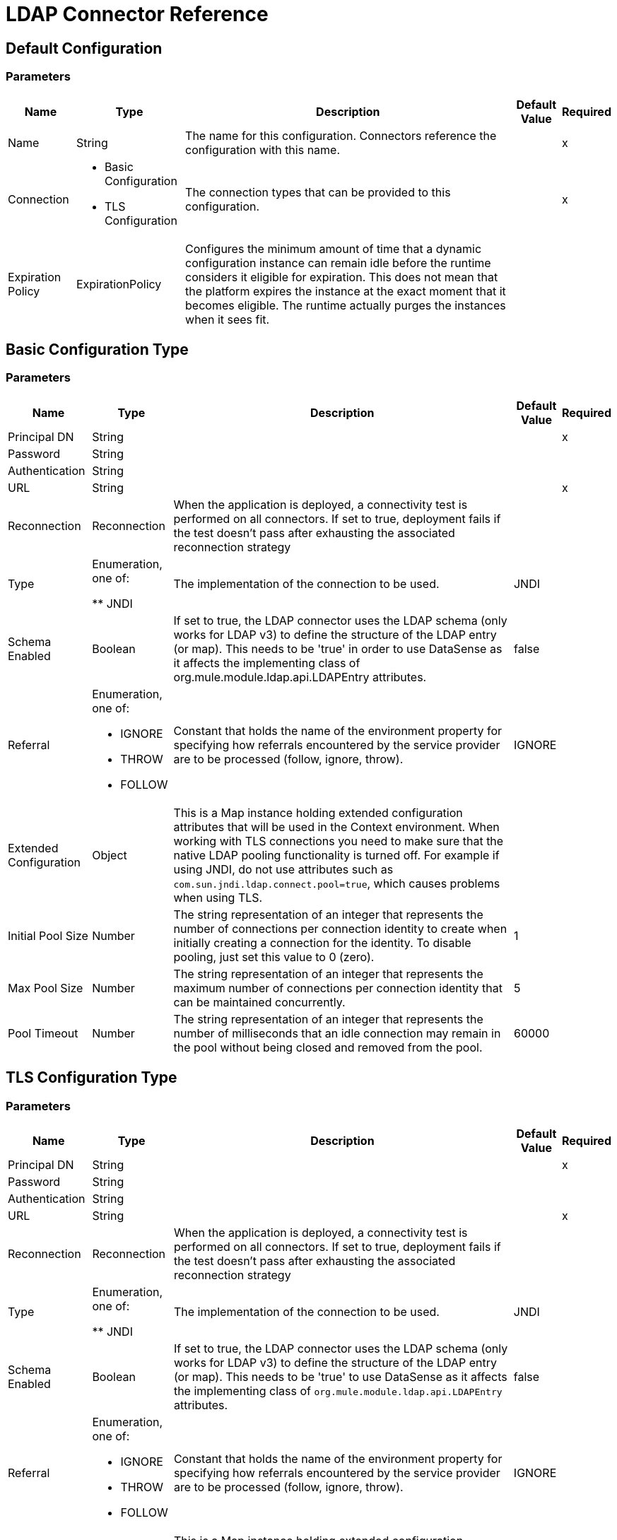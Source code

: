 = LDAP Connector Reference

== Default Configuration

=== Parameters

[%header%autowidth.spread]
|===
| Name | Type | Description | Default Value | Required
|Name | String | The name for this configuration. Connectors reference the configuration with this name. | | x
| Connection a| * Basic Configuration
* TLS Configuration
 | The connection types that can be provided to this configuration. | | x
| Expiration Policy a| ExpirationPolicy |  Configures the minimum amount of time that a dynamic configuration instance can remain idle before the runtime considers it eligible for expiration. This does not mean that the platform expires the instance at the exact moment that it becomes eligible. The runtime actually purges the instances when it sees fit. |  |
|===

== Basic Configuration Type

=== Parameters

[%header%autowidth.spread]
|===
| Name | Type | Description | Default Value | Required
| Principal DN a| String |  |  | x
| Password a| String |  |  |
| Authentication a| String |  |  |
| URL a| String |  |  | x
| Reconnection a| Reconnection |  When the application is deployed, a connectivity test is performed on all connectors. If set to true, deployment fails if the test doesn't pass after exhausting the associated reconnection strategy |  |
| Type | Enumeration, one of:

** JNDI |  The implementation of the connection to be used. |  JNDI |
| Schema Enabled a| Boolean |  If set to true, the LDAP connector uses the LDAP schema (only works for LDAP v3) to define the structure of the LDAP entry (or map). This needs to be 'true' in order to use DataSense as it affects the implementing class of org.mule.module.ldap.api.LDAPEntry attributes. |  false |
| Referral a| Enumeration, one of:

** IGNORE
** THROW
** FOLLOW |  Constant that holds the name of the environment property for specifying how referrals encountered by the service provider are to be processed (follow, ignore, throw). |  IGNORE |
| Extended Configuration a| Object |  This is a Map instance holding extended configuration attributes that will be used in the Context environment. When working with TLS connections you need to make sure that the native LDAP pooling functionality is turned off. For example if using JNDI, do not use attributes such as `com.sun.jndi.ldap.connect.pool=true`, which causes problems when using TLS. |  |
| Initial Pool Size a| Number |  The string representation of an integer that represents the number of connections per connection identity to create when initially creating a connection for the identity. To disable pooling, just set this value to 0 (zero). |  1 |
| Max Pool Size a| Number |  The string representation of an integer that represents the maximum number of connections per connection identity that can be maintained concurrently. |  5 |
| Pool Timeout a| Number |  The string representation of an integer that represents the number of milliseconds that an idle connection may remain in the pool without being closed and removed from the pool. |  60000 |
|===


== TLS Configuration Type


=== Parameters

[%header%autowidth.spread]
|===
| Name | Type | Description | Default Value | Required
| Principal DN a| String |  |  | x
| Password a| String |  |  |
| Authentication a| String |  |  |
| URL a| String |  |  | x
| Reconnection a| Reconnection |  When the application is deployed, a connectivity test is performed on all connectors. If set to true, deployment fails if the test doesn't pass after exhausting the associated reconnection strategy |  |
| Type | Enumeration, one of:

** JNDI |  The implementation of the connection to be used. |  JNDI |
| Schema Enabled a| Boolean |  If set to true, the LDAP connector uses the LDAP schema (only works for LDAP v3) to define the structure of the LDAP entry (or map). This needs to be 'true' to use DataSense as it affects the implementing class of `org.mule.module.ldap.api.LDAPEntry` attributes. |  false |
| Referral a| Enumeration, one of:

** IGNORE
** THROW
** FOLLOW |  Constant that holds the name of the environment property for specifying how referrals encountered by the service provider are to be processed (follow, ignore, throw). |  IGNORE |
| Extended Configuration a| Object |  This is a Map instance holding extended configuration attributes to use in the Context environment. When working with TLS connections, you need to ensure that the native LDAP pooling functionality is turned off. For example if using JNDI, do not use attributes such as `com.sun.jndi.ldap.connect.pool=true`, which causes problems when using TLS. |  |
|===

== Supported Operations

* Add Entry
* Add Multi Value Attribute
* Add Single Value Attribute
* Bind
* Delete
* Delete Multi Value Attribute
* Delete Single Value Attribute
* Exists
* LDAPEntry To LDIF
* Lookup 
* Modify
* Modify Multi Value Attribute
* Modify Single Value Attribute
* Paged Result Search
* Rename
* Search
* Search One
* Unbind

== Operations

[[add]]
== Add Entry

`<ldap:add>`

Creates a new LDAPEntry in the LDAP server. The entry should contain the distinguished name (DN), 
the objectClass attributes that define its structure and at least a value for all the 
required attributes. Required attributes depend on the object classes assigned to the entry. Refer to RFC 4519 for standard object classes and attributes.


=== Parameters

[%header%autowidth.spread]
|===
| Name | Type | Description | Default Value | Required
| Configuration | String | The name of the configuration to use. | | x
| Entry a| Object |  The LDAPEntry that should be added. |  `#[payload]` |
| Structural Object Class a| String |  The type of entry to add. If the entry doesn't have the objectClass attribute set, then this one is used to retrieve the whole objectClass hierarchy. If performance is a requirement, don't rely on this functionality, as several calls to the LDAP server are done to traverse the object class hierarchy. |  |
| Reconnection Strategy a| * reconnect
* reconnect-forever |  A retry strategy in case of connectivity errors. |  |
|===


=== For Configurations

* config

=== Throws

* LDAP:COMMUNICATION
* LDAP:CONNECTIVITY
* LDAP:CONTEXT_NOT_EMPTY
* LDAP:INVALID_ATTRIBUTE
* LDAP:INVALID_ENTRY
* LDAP:NAME_ALREADY_BOUND
* LDAP:NAME_NOT_FOUND
* LDAP:OPERATION_NOT_SUPPORTED
* LDAP:PERMISSION
* LDAP:RETRY_EXHAUSTED
* LDAP:UNKNOWN


[[addMultiValueAttribute]]
== Add Multi Value Attribute

`<ldap:add-multi-value-attribute>`

Adds all the values for an attribute in an existing LDAP entry. If the entry already 
contains a value (or values) for an attributeName, then these values are added. The 
attribute should allow multiple values, or an exception is raised.


=== Parameters

[%header%autowidth.spread]
|===
| Name | Type | Description | Default Value | Required
| Configuration | String | The name of the configuration to use. | | x
| DN a| String |  The DN of the LDAP entry to modify. |  | x
| Attribute Name a| String |  The name of the attribute to add values to. |  | x
| Attribute Values a| Array of Any |  The values for the attribute. |  `#[payload]` |
| Ignore Invalid Attribute a| Boolean |  If the attribute value to add is already present, then don't throw INVALID_ATTRIBUTE error. |  false |
| Reconnection Strategy a| * reconnect
* reconnect-forever |  A retry strategy in case of connectivity errors. |  |
|===

=== For Configurations

* config

=== Throws

* LDAP:COMMUNICATION
* LDAP:CONNECTIVITY
* LDAP:CONTEXT_NOT_EMPTY
* LDAP:INVALID_ATTRIBUTE
* LDAP:INVALID_ENTRY
* LDAP:NAME_ALREADY_BOUND
* LDAP:NAME_NOT_FOUND
* LDAP:OPERATION_NOT_SUPPORTED
* LDAP:PERMISSION
* LDAP:RETRY_EXHAUSTED
* LDAP:UNKNOWN


[[addSingleValueAttribute]]
== Add Single Value Attribute

`<ldap:add-single-value-attribute>`

Adds a value for an attribute in an existing LDAP entry. If the entry already 
contains a value for the given attributeName, then this value is added (only if 
the attribute is multi value and the entry didn't have the value already). If 
you want to add a value with a type different than String, then you can use the 
add-multi-value-attribute operation and define a single element list with the value.


=== Parameters

[%header%autowidth.spread]
|===
| Name | Type | Description | Default Value | Required
| Configuration | String | The name of the configuration to use. | | x
| DN a| String |  The DN of the LDAP entry to modify. |  | x
| Attribute Name a| String |  The name of the attribute to add a value to. |  | x
| Attribute Value a| String |  The value for the attribute. |  | x
| Ignore Invalid Attribute a| Boolean |  If the attribute value to add is already present, then don't throw InvalidAttributeException. |  false |
| Reconnection Strategy a| * reconnect
* reconnect-forever |  A retry strategy in case of connectivity errors. |  |
|===


=== For Configurations

* config

=== Throws

* LDAP:COMMUNICATION
* LDAP:CONNECTIVITY
* LDAP:CONTEXT_NOT_EMPTY
* LDAP:INVALID_ATTRIBUTE
* LDAP:INVALID_ENTRY
* LDAP:NAME_ALREADY_BOUND
* LDAP:NAME_NOT_FOUND
* LDAP:OPERATION_NOT_SUPPORTED
* LDAP:PERMISSION
* LDAP:RETRY_EXHAUSTED
* LDAP:UNKNOWN


[[bind]]
== Bind

`<ldap:bind>`

Performs an LDAP bind (login) operation. After login there will be a LDAP connection pool ready to use for other operations using the authenticated user. If no values are provided to override authDn and authPassword then using this operation will just re-bind (re-authenticate) the user/password defined in the config element. If new values are provided for authDn and authPassword, then authentication will be performed. <h4>Re-authenticating and returning the LDAP entry using config level credentials (authDn & authPassword)</h4>


=== Parameters

[%header%autowidth.spread]
|===
| Name | Type | Description | Default Value | Required
| Configuration | String | The name of the configuration to use. | | x
| Principal DN a| String |  The Principal DN of the user. |  |
| Password a| String |  The Password for Principal DN. |  |
| Authentication a| String |  The type of authentication. |  |
| Target Variable a| String |  The name of a variable in which the operation's output is placed |  |
| Target Value a| String |  An expression to evaluate against the operation's output and the outcome of that expression stored in the target variable. |  `#[payload]` |
| Reconnection Strategy a| * reconnect
* reconnect-forever |  A retry strategy in case of connectivity errors. |  |
|===

=== Output

[cols="30a,70a"]
|===
| Type | Object
|===

=== For Configurations

* config

=== Throws

* LDAP:COMMUNICATION
* LDAP:CONNECTIVITY
* LDAP:CONTEXT_NOT_EMPTY
* LDAP:INVALID_ATTRIBUTE
* LDAP:INVALID_ENTRY
* LDAP:NAME_ALREADY_BOUND
* LDAP:NAME_NOT_FOUND
* LDAP:OPERATION_NOT_SUPPORTED
* LDAP:PERMISSION
* LDAP:RETRY_EXHAUSTED
* LDAP:UNKNOWN


[[delete]]
== Delete Entry

`<ldap:delete>`

Deletes the LDAP entry represented by the provided distinguished name (DN). The entry 
should not have child entries, in which case a CONTEXT_NOT_EMPTY error is 
thrown. This operation is idempotent. The operations succeeds even if the terminal atomic name 
is not bound in the target context, but throws NAME_NOT_FOUND error if any of 
the intermediate contexts do not exist.

=== Parameters

[%header%autowidth.spread]
|===
| Name | Type | Description | Default Value | Required
| Configuration | String | The name of the configuration to use. | | x
| DN a| String |  The DN of the LDAP entry to delete. |  | x
| Reconnection Strategy a| * reconnect
* reconnect-forever |  A retry strategy in case of connectivity errors. |  |
|===


=== For Configurations

* config

=== Throws

* LDAP:COMMUNICATION
* LDAP:CONNECTIVITY
* LDAP:CONTEXT_NOT_EMPTY
* LDAP:INVALID_ATTRIBUTE
* LDAP:INVALID_ENTRY
* LDAP:NAME_ALREADY_BOUND
* LDAP:NAME_NOT_FOUND
* LDAP:OPERATION_NOT_SUPPORTED
* LDAP:PERMISSION
* LDAP:RETRY_EXHAUSTED
* LDAP:UNKNOWN


[[deleteMultiValueAttribute]]
== Delete Multi Value Attribute

`<ldap:delete-multi-value-attribute>`

Deletes all the values matching attributeValues of the attribute defined by 
attributeName. Values that are not present in the entry are ignored. If no 
values are specified, then the whole attribute is deleted from the entry.


=== Parameters

[%header%autowidth.spread]
|===
| Name | Type | Description | Default Value | Required
| Configuration | String | The name of the configuration to use. | | x
| DN a| String |  The DN of the LDAP entry to modify. |  | x
| Attribute Name a| String |  The name of the attribute to delete its values. |  | x
| Attribute Values a| Array of Any |  The values that should be deleted. |  `#[payload]` |
| Ignore Invalid Attribute a| Boolean |  If the attribute or value to delete is not present, then don't throw INVALID_ATTRIBUTE error |  false |
| Reconnection Strategy a| * reconnect
* reconnect-forever |  A retry strategy in case of connectivity errors. |  |
|===


=== For Configurations

* config

=== Throws

* LDAP:COMMUNICATION
* LDAP:CONNECTIVITY
* LDAP:CONTEXT_NOT_EMPTY
* LDAP:INVALID_ATTRIBUTE
* LDAP:INVALID_ENTRY
* LDAP:NAME_ALREADY_BOUND
* LDAP:NAME_NOT_FOUND
* LDAP:OPERATION_NOT_SUPPORTED
* LDAP:PERMISSION
* LDAP:RETRY_EXHAUSTED
* LDAP:UNKNOWN


[[deleteSingleValueAttribute]]
== Delete Single Value Attribute

`<ldap:delete-single-value-attribute>`

Deletes the value matching attributeValue of the attribute defined by 
attributeName. If the entry didn't have the value, then the entry stays 
the same. If no value is specified, then the whole attribute is deleted 
from the entry. If you want to delete a value with a type different than 
String, then you can use the delete-multi-value-attribute operation and 
define a single element list with the value.

=== Parameters

[%header%autowidth.spread]
|===
| Name | Type | Description | Default Value | Required
| Configuration | String | The name of the configuration to use. | | x
| DN a| String |  The DN of the LDAP entry to modify. |  | x
| Attribute Name a| String |  The name of the attribute to delete its value. |  | x
| Attribute Value a| String |  The value that should be deleted. |  |
| Ignore Invalid Attribute a| Boolean |  If the attribute or value to delete is not present, then don't throw INVALID_ATTRIBUTE error. |  false |
| Reconnection Strategy a| * reconnect
* reconnect-forever |  A retry strategy in case of connectivity errors. |  |
|===


=== For Configurations

* config

=== Throws

* LDAP:COMMUNICATION
* LDAP:CONNECTIVITY
* LDAP:CONTEXT_NOT_EMPTY
* LDAP:INVALID_ATTRIBUTE
* LDAP:INVALID_ENTRY
* LDAP:NAME_ALREADY_BOUND
* LDAP:NAME_NOT_FOUND
* LDAP:OPERATION_NOT_SUPPORTED
* LDAP:PERMISSION
* LDAP:RETRY_EXHAUSTED
* LDAP:UNKNOWN


[[exists]]
== Exists

`<ldap:exists>`


Checks whether an LDAP entry exists in the LDAP server or not.

=== Parameters

[%header%autowidth.spread]
|===
| Name | Type | Description | Default Value | Required
| Configuration | String | The name of the configuration to use. | | x
| DN a| String |  The DN of the LDAP entry to retrieve. |  | x
| Target Variable a| String |  The name of a variable in which the operation's output is placed. |  |
| Target Value a| String |  An expression to evaluate against the operation's output and the outcome of that expression stored in the target variable. |  `#[payload]` |
| Reconnection Strategy a| * reconnect
* reconnect-forever |  A retry strategy in case of connectivity errors. |  |
|===

=== Output

[cols="30a,70a"]
|===
| Type | Boolean
|===

=== For Configurations

* config

=== Throws

* LDAP:COMMUNICATION
* LDAP:CONNECTIVITY
* LDAP:CONTEXT_NOT_EMPTY
* LDAP:INVALID_ATTRIBUTE
* LDAP:INVALID_ENTRY
* LDAP:NAME_ALREADY_BOUND
* LDAP:NAME_NOT_FOUND
* LDAP:OPERATION_NOT_SUPPORTED
* LDAP:PERMISSION
* LDAP:RETRY_EXHAUSTED
* LDAP:UNKNOWN


[[ldapEntryToLdif]]
== LDAPEntry To LDIF

`<ldap:ldap-entry-to-ldif>`

Transforms a LDAPEntry to a String in LDIF representation (RFC 2849).

=== Parameters

[%header%autowidth.spread]
|===
| Name | Type | Description | Default Value | Required
| Configuration | String | The name of the configuration to use. | | x
| Entry a| Object |  The LDAPEntry to transform to LDIF. |  `#[payload]` |
| Target Variable a| String |  The name of a variable in which the operation's output is placed. |  |
| Target Value a| String |  An expression to evaluate against the operation's output and the outcome of that expression stored in the target variable. |  `#[payload]` |
| Reconnection Strategy a| * reconnect
* reconnect-forever |  A retry strategy in case of connectivity errors. |  |
|===

=== Output

[cols="30a,70a"]
|===
| Type | String
|===

=== For Configurations

* config

=== Throws

* LDAP:COMMUNICATION
* LDAP:CONNECTIVITY
* LDAP:CONTEXT_NOT_EMPTY
* LDAP:INVALID_ATTRIBUTE
* LDAP:INVALID_ENTRY
* LDAP:NAME_ALREADY_BOUND
* LDAP:NAME_NOT_FOUND
* LDAP:OPERATION_NOT_SUPPORTED
* LDAP:PERMISSION
* LDAP:RETRY_EXHAUSTED
* LDAP:UNKNOWN


[[lookup]]
== Lookup

`<ldap:lookup>`

Retrieves an entry from the LDAP server based on its distinguished name (DN). Distinguished Names 
are the unique identifiers of an LDAP entry, so this method performs a search 
based on this ID and returns a single entry as the result, or throws an exception if 
the DN is invalid or doesn't exist. 

When you know the DN of the object you want to retrieve, use this operation:

`#searchOne(LDAPConfiguration, LDAPConnectionWrapper, String, String, List, SearchScope, int, long, boolean, String)`


=== Parameters

[%header%autowidth.spread]
|===
| Name | Type | Description | Default Value | Required
| Configuration | String | The name of the configuration to use. | | x
| DN a| String |  The DN of the LDAP entry to retrieve. |  | x
| Attributes a| Array of String |  A list of the attributes that should be returned in the result. If the attributes list is empty or null, then by default all LDAP entry attributes are returned. |  |
| Structural Object Class a| String |  The type of entry to return. Only for DataSense purposes to be used in Anypoint Studio IDE. Has no impact on runtime, that's why it is optional. |  |
| Target Variable a| String |  The name of a variable in which the operation's output is placed. |  |
| Target Value a| String |  An expression to evaluate against the operation's output and the outcome of that expression stored in the target variable. |  `#[payload]` |
| Reconnection Strategy a| * reconnect
* reconnect-forever |  A retry strategy in case of connectivity errors. |  |
|===

=== Output

[cols="30a,70a"]
|===
| Type | Object
|===

=== For Configurations

* config

=== Throws

* LDAP:COMMUNICATION
* LDAP:CONNECTIVITY
* LDAP:CONTEXT_NOT_EMPTY
* LDAP:INVALID_ATTRIBUTE
* LDAP:INVALID_ENTRY
* LDAP:NAME_ALREADY_BOUND
* LDAP:NAME_NOT_FOUND
* LDAP:OPERATION_NOT_SUPPORTED
* LDAP:PERMISSION
* LDAP:RETRY_EXHAUSTED
* LDAP:UNKNOWN


[[modify]]
== Modify Entry

`<ldap:modify>`

Updates an existing LDAPEntry in the LDAP server. The entry should contain 
an existing distinguished name (DN), and at least a value for all the required 
attributes. Required attributes depend on the object classes assigned to the 
entry. You can refer to RFC 4519 for standard object classes and attributes. 

When updating an LDAP entry, only the attributes in the entry passed as parameters are 
updated or added. If you need to delete an attribute, you should use the delete 
attribute operation.  

Example: Updating one attribute and adding another.

Original LDAP server entry:

[source,xml,linenums]
----
dn: cn=entry,ou=group,dc=company,dc=org
cn: entry
attr1: Value1
attr2: Value2
multi1: Value3
multi1: Value4
objectclass: top
objectclass: myentry
----

Entry map passed as a parameter:

[source,xml,linenums]
----
dn: cn=entry,ou=group,dc=company,dc=org
attr1: NewValue
attr3: NewAttributeValue </code> 
----

Resulting LDAP server entry:

[source,xml,linenums]
----
dn: cn=entry,ou=group,dc=company,dc=org
cn: entry
attr1: NewValue
attr2: Value2
multi1: Value3
multi1: Value4
attr3: NewAttributeValue
objectclass: top
objectclass: myentry
----

=== Parameters

[%header%autowidth.spread]
|===
| Name | Type | Description | Default Value | Required
| Configuration | String | The name of the configuration to use. | | x
| Entry a| Object |  The LDAPEntry that should be updated. |  `#[payload]` |
| Structural Object Class a| String |  The type of entry to update. Only for DataSense purposes to be used in Anypoint Studio IDE. Has no impact on runtime, that's why it is optional. |  |
| Reconnection Strategy a| * reconnect
* reconnect-forever |  A retry strategy in case of connectivity errors. |  |
|===


=== For Configurations

* config

=== Throws

* LDAP:COMMUNICATION
* LDAP:CONNECTIVITY
* LDAP:CONTEXT_NOT_EMPTY
* LDAP:INVALID_ATTRIBUTE
* LDAP:INVALID_ENTRY
* LDAP:NAME_ALREADY_BOUND
* LDAP:NAME_NOT_FOUND
* LDAP:OPERATION_NOT_SUPPORTED
* LDAP:PERMISSION
* LDAP:RETRY_EXHAUSTED
* LDAP:UNKNOWN


[[modifyMultiValueAttribute]]
== Modify Multi Value Attribute

`<ldap:modify-multi-value-attribute>`

Updates (replaces) the value or values of the attribute defined by attributeName 
with the new values defined by attributeValues. If the attribute was not present 
in the entry, then the value is added.

=== Parameters

[%header%autowidth.spread]
|===
| Name | Type | Description | Default Value | Required
| Configuration | String | The name of the configuration to use. | | x
| DN a| String |  The DN of the LDAP entry to modify. |  | x
| Attribute Name a| String |  The name of the attribute to update its values. |  | x
| Attribute Values a| Array of Any |  The new values for the attribute. |  `#[payload]` |
| Ignore Invalid Attribute a| Boolean |  If the attribute value to modify is already present, then don't throw INVALID_ATTRIBUTE error |  false |
| Reconnection Strategy a| * reconnect
* reconnect-forever |  A retry strategy in case of connectivity errors. |  |
|===


=== For Configurations

* config

=== Throws

* LDAP:COMMUNICATION
* LDAP:CONNECTIVITY
* LDAP:CONTEXT_NOT_EMPTY
* LDAP:INVALID_ATTRIBUTE
* LDAP:INVALID_ENTRY
* LDAP:NAME_ALREADY_BOUND
* LDAP:NAME_NOT_FOUND
* LDAP:OPERATION_NOT_SUPPORTED
* LDAP:PERMISSION
* LDAP:RETRY_EXHAUSTED
* LDAP:UNKNOWN


[[modifySingleValueAttribute]]
== Modify Single Value Attribute

`<ldap:modify-single-value-attribute>`

Updates (replaces) the value or values of the attribute defined by attributeName 
with the new value defined by attributeValue. If the attribute is not present 
in the entry, then the value is added. If you want to update a value with a type 
different than String, then use the update-multi-value-attribute operation 
and define a single element list with the value.


=== Parameters

[%header%autowidth.spread]
|===
| Name | Type | Description | Default Value | Required
| Configuration | String | The name of the configuration to use. | | x
| DN a| String |  The DN of the LDAP entry to modify. |  | x
| Attribute Name a| String |  The name of the attribute to update its value. |  | x
| Attribute Value a| String |  The new value for the attribute |  | x
| Ignore Invalid Attribute a| Boolean |  If the attribute value to modify is already present, then don't throw INVALID_ATTRIBUTE error |  false |
| Reconnection Strategy a| * reconnect
* reconnect-forever |  A retry strategy in case of connectivity errors. |  |
|===


=== For Configurations

* config

=== Throws

* LDAP:NAME_NOT_FOUND
* LDAP:INVALID_ATTRIBUTE
* LDAP:RETRY_EXHAUSTED
* LDAP:CONTEXT_NOT_EMPTY
* LDAP:UNKNOWN
* LDAP:OPERATION_NOT_SUPPORTED
* LDAP:CONNECTIVITY
* LDAP:NAME_ALREADY_BOUND
* LDAP:INVALID_ENTRY
* LDAP:CONNECTIVITY
* LDAP:COMMUNICATION
* LDAP:PERMISSION


[[pagedResultSearch]]
== Paged Result Search

`<ldap:paged-result-search>`


Performs a LDAP search and streams result to the rest of the flow. 

This means that instead of returning a list with all results it partitions the LDAP search result into pages (individual entry if resultPageSize is 1) or lists of size resultPageSize. 

This is an  intercepting operation what means that for each result (individual entry if resultPageSize is 1 or List of resultPageSize size) the rest of the flow will be executed. Each of these executions will return a result that will be aggregated into a List of results. For queries returning large results it is recommended to use pagination (not all LDAP servers support this or are configured to support it). 

For that you need to provide a fetch size (page size) value that should be less or equal than max results (count limit). If you are getting a Size Limit Exceeded exception message then you should check that the authenticated user has enough privileges or the LDAP server is not limited by configuration. In that case, just reduce the value of the fetch size. <p/>


=== Parameters

[%header%autowidth.spread]
|===
| Name | Type | Description | Default Value | Required
| Configuration | String | The name of the configuration to use. | | x
| Base DN a| String |  The base DN of the LDAP search. |  | x
| Filter a| String |  A valid LDAP filter. The LDAP connector supports LDAP search filters as defined in RFC 2254. |  | x
| Attributes a| Array of String |  A list of the attributes that should be returned in the result. If the attributes list is empty or null, then by default all LDAP entry attributes are returned. |  |
| Scope a| Enumeration, one of:

** OBJECT
** ONE_LEVEL
** SUB_TREE |  The scope of the search. Valid attributes are: 

* OBJECT: This value is used to indicate searching only the entry at the base DN, resulting in only that entry being returned (keeping in mind that it also has to meet the search filter criteria!) 
* ONE_LEVEL: This value is used to indicate searching all entries one level under the base DN - but not including the base DN and not including any entries under that one level under the base DN. 
* SUB_TREE: This value is used to indicate searching of all entries at all levels under and including the specified base DN. |  ONE_LEVEL |
| Timeout a| Number |  Search timeout in milliseconds. If the value is 0, this means to wait indefinitely. |  0 |
| Max Results a| Number |  The maximum number of entries to return as a result of the search. 0 indicates that all entries will be returned. |  0 |
| Return Object a| Boolean |  Enables/disables returning objects returned as part of the result. If disabled, only the name and class of the object is returned. If enabled, the object will be returned. |  false |
| Page Size a| Number |  If the LDAP server supports paging results set in this attribute the size of the page. If the pageSize is less or equals than 0, then paging will be disabled. |  0 |
| Order by attribute a| String |  Name of the LDAP attribute used to sort results. |  |
| Ascending order? a| Boolean |  If orderBy was set, whether to sort in ascending or descending order. |  true |
| Structural Object Class a| String |  The type of entry to return. Only for DataSense purposes to be used in Anypoint Studio IDE. Has no impact on runtime, that's why it is optional. |  |
| Fetch Size a| Number |  The maximum number of LDAP entries retrieved at once per page |  200 |
| Streaming Strategy a| * repeatable-in-memory-iterable
* repeatable-file-store-iterable
* non-repeatable-iterable |  Configure if repeatable streams should be used and their behavior |  |
| Target Variable a| String |  The name of a variable in which the operation's output is placed. |  |
| Target Value a| String |  An expression to evaluate against the operation's output and the outcome of that expression stored in the target variable. |  `#[payload]` |
| Reconnection Strategy a| * reconnect
* reconnect-forever |  A retry strategy in case of connectivity errors. |  |
|===

=== Output

[cols="30a,70a"]
|===
| Type | Array of Object
|===

=== For Configurations

* config

=== Throws

* LDAP:NAME_NOT_FOUND
* LDAP:INVALID_ATTRIBUTE
* LDAP:CONTEXT_NOT_EMPTY
* LDAP:UNKNOWN
* LDAP:OPERATION_NOT_SUPPORTED
* LDAP:NAME_ALREADY_BOUND
* LDAP:INVALID_ENTRY
* LDAP:CONNECTIVITY
* LDAP:COMMUNICATION
* LDAP:PERMISSION


[[rename]]
== Rename entry

`<ldap:rename>`


Renames an existing LDAP entry (moves an entry from a DN to another one).


==== Parameters

[%header%autowidth.spread]
|===
| Name | Type | Description | Default Value | Required
| Configuration | String | The name of the configuration to use. | | x
| Current DN a| String |  DN of the existing entry that will be renamed. |  | x
| New DN a| String |  Destination DN |  | x
| Reconnection Strategy a| * reconnect
* reconnect-forever |  A retry strategy in case of connectivity errors. |  |
|===


=== For Configurations

* config

=== Throws

* LDAP:NAME_NOT_FOUND
* LDAP:INVALID_ATTRIBUTE
* LDAP:RETRY_EXHAUSTED
* LDAP:CONTEXT_NOT_EMPTY
* LDAP:UNKNOWN
* LDAP:OPERATION_NOT_SUPPORTED
* LDAP:CONNECTIVITY
* LDAP:NAME_ALREADY_BOUND
* LDAP:INVALID_ENTRY
* LDAP:CONNECTIVITY
* LDAP:COMMUNICATION
* LDAP:PERMISSION


[[search]]
== Search

`<ldap:search>`


Performs a LDAP search returning a list with all the resulting LDAP entries. For queries returning large results it is recommended to use pagination (not all LDAP servers support this or are configured to support it). For that you need to provide a page size value that should be less or equal than max results (count limit). If you are getting a Sizelimit Exceeded exception then you should check that the authenticated user has enough privileges or the LDAP server is not limited by configuration.


=== Parameters

[%header%autowidth.spread]
|===
| Name | Type | Description | Default Value | Required
| Configuration | String | The name of the configuration to use. | | x
| Base DN a| String |  The base DN of the LDAP search. |  | x
| Filter a| String |  A valid LDAP filter. The LDAP connector supports LDAP search filters as defined in RFC 2254. |  | x
| Attributes a| Array of String |  A list of the attributes that should be returned in the result. If the attributes list is empty or null, then by default all LDAP entry attributes are returned. |  |
| Scope a| Enumeration, one of:

** OBJECT
** ONE_LEVEL
** SUB_TREE |  The scope of the search. Valid attributes are: 

* OBJECT: This value is used to indicate searching only the entry at the base DN, resulting in only that entry being returned (keeping in mind that it also has to meet the search filter criteria)
* ONE_LEVEL: This value is used to indicate searching all entries one level under the base DN - but not including the base DN and not including any entries under that one level under the base DN.
* SUB_TREE: This value is used to indicate searching of all entries at all levels under and including the specified base DN. |  ONE_LEVEL |
| Timeout a| Number |  Search timeout in milliseconds. If the value is 0, this means to wait indefinitely. |  0 |
| Max Results a| Number |  The maximum number of entries to return as a result of the search. 0 indicates that all entries will be returned. |  0 |
| Return Object a| Boolean |  Enables/disables returning objects returned as part of the result. If disabled, only the name and class of the object is returned. If enabled, the object will be returned. |  false |
| Page Size a| Number |  If the LDAP server supports paging results set in this attribute the size of the page. If the pageSize is less or equals than 0, then paging will be disabled. |  0 |
| Structural Object Class a| String |  The type of entry to return. Only for DataSense purposes to be used in Anypoint Studio IDE. Has no impact on runtime, that's why it is optional. |  |
| Target Variable a| String |  The name of a variable in which the operation's output is placed. |  |
| Target Value a| String |  An expression to evaluate against the operation's output and the outcome of that expression stored in the target variable. |  `#[payload]` |
| Reconnection Strategy a| * reconnect
* reconnect-forever |  A retry strategy in case of connectivity errors. |  |
|===

=== Output

[cols="30a,70a"]
|===
| Type | Array of Object
|===

=== For Configurations

* config

=== Throws

* LDAP:NAME_NOT_FOUND
* LDAP:INVALID_ATTRIBUTE
* LDAP:RETRY_EXHAUSTED
* LDAP:CONTEXT_NOT_EMPTY
* LDAP:UNKNOWN
* LDAP:OPERATION_NOT_SUPPORTED
* LDAP:CONNECTIVITY
* LDAP:NAME_ALREADY_BOUND
* LDAP:INVALID_ENTRY
* LDAP:CONNECTIVITY
* LDAP:COMMUNICATION
* LDAP:PERMISSION


[[searchOne]]
== Search One

`<ldap:search-one>`


Performs a LDAP search that is supposed to return a unique result. If the search returns more than one result, then a warn log message is generated and the first element of the result is returned. Use this operation over #lookup(LDAPConfiguration, LDAPConnectionWrapper, String, List, String) when you know don't know the DN of the entry you need to retrieve but you have a set of attributes that you know should return a single entry (for example an email address)


=== Parameters

[%header%autowidth.spread]
|===
| Name | Type | Description | Default Value | Required
| Configuration | String | The name of the configuration to use. | | x
| Base DN a| String |  The base DN of the LDAP search. |  | x
| Filter a| String |  A valid LDAP filter. The LDAP connector supports LDAP search filters as defined in RFC 2254. |  | x
| Attributes a| Array of String |  A list of the attributes that should be returned in the result. If the attributes list is empty or null, then by default all LDAP entry attributes are returned. |  |
| Scope a| Enumeration, one of:

** OBJECT
** ONE_LEVEL
** SUB_TREE |  The scope of the search. Valid attributes are: 

* OBJECT: This value is used to indicate searching only the entry at the base DN, resulting in only that entry being returned (keeping in mind that it also has to meet the search filter criteria!)
* ONE_LEVEL: This value is used to indicate searching all entries one level under the base DN - but not including the base DN and not including any entries under that one level under the base DN.
* SUB_TREE: This value is used to indicate searching of all entries at all levels under and including the specified base DN.
|  ONE_LEVEL |
| Timeout a| Number |  Search timeout in milliseconds. If the value is 0, this means to wait indefinitely. |  0 |
| Max Results a| Number |  The maximum number of entries to return as a result of the search. 0 indicates that all entries will be returned. |  0 |
| Return Object a| Boolean |  Enables/disables returning objects returned as part of the result. If disabled, only the name and class of the object is returned. If enabled, the object will be returned. |  false |
| Structural Object Class a| String |  The type of entry to return. Only for DataSense purposes to be used in Anypoint Studio IDE. Has no impact on runtime, that's why it is optional. |  |
| Target Variable a| String |  The name of a variable in which the operation's output is placed. |  |
| Target Value a| String |  An expression to evaluate against the operation's output and the outcome of that expression stored in the target variable. |  `#[payload]` |
| Reconnection Strategy a| * reconnect
* reconnect-forever |  A retry strategy in case of connectivity errors. |  |
|===

=== Output

[cols="30a,70a"]
|===
| Type | Object
|===

=== For Configurations

* config

=== Throws

* LDAP:NAME_NOT_FOUND
* LDAP:INVALID_ATTRIBUTE
* LDAP:RETRY_EXHAUSTED
* LDAP:CONTEXT_NOT_EMPTY
* LDAP:UNKNOWN
* LDAP:OPERATION_NOT_SUPPORTED
* LDAP:CONNECTIVITY
* LDAP:NAME_ALREADY_BOUND
* LDAP:INVALID_ENTRY
* LDAP:CONNECTIVITY
* LDAP:COMMUNICATION
* LDAP:PERMISSION


[[unbind]]
== Unbind

`<ldap:unbind>`


Closes the current connection, forcing the login operation (bind) the next time it is used.


=== Parameters

[%header%autowidth.spread]
|===
| Name | Type | Description | Default Value | Required
| Configuration | String | The name of the configuration to use. | | x
| Reconnection Strategy a| * reconnect
* reconnect-forever |  A retry strategy in case of connectivity errors. |  |
|===


=== For Configurations

* config

=== Throws

* LDAP:NAME_NOT_FOUND
* LDAP:INVALID_ATTRIBUTE
* LDAP:RETRY_EXHAUSTED
* LDAP:CONTEXT_NOT_EMPTY
* LDAP:UNKNOWN
* LDAP:OPERATION_NOT_SUPPORTED
* LDAP:CONNECTIVITY
* LDAP:NAME_ALREADY_BOUND
* LDAP:INVALID_ENTRY
* LDAP:CONNECTIVITY
* LDAP:COMMUNICATION
* LDAP:PERMISSION



== Types
[[Reconnection]]
=== Reconnection

[cols=".^20%,.^25%,.^30%,.^15%,.^10%", options="header"]
|===
| Field | Type | Description | Default Value | Required
| Fails Deployment a| Boolean | When the application is deployed, a connectivity test is performed on all connectors. If set to true, deployment fails if the test doesn't pass after exhausting the associated reconnection strategy |  | 
| Reconnection Strategy a| * reconnect
* reconnect-forever | The reconnection strategy to use |  | 
|===

[[reconnect]]
=== Reconnect

[cols=".^20%,.^25%,.^30%,.^15%,.^10%", options="header"]
|===
| Field | Type | Description | Default Value | Required
| Frequency a| Number | How often (in ms) to reconnect |  | 
| Count a| Number | How many reconnection attempts to make |  | 
|===

[[reconnect-forever]]
=== Reconnect Forever

[cols=".^20%,.^25%,.^30%,.^15%,.^10%", options="header"]
|===
| Field | Type | Description | Default Value | Required
| Frequency a| Number | How often (in ms) to reconnect |  | 
|===

[[ExpirationPolicy]]
=== Expiration Policy

[cols=".^20%,.^25%,.^30%,.^15%,.^10%", options="header"]
|===
| Field | Type | Description | Default Value | Required
| Max Idle Time a| Number | A scalar time value for the maximum amount of time a dynamic configuration instance should be allowed to be idle before it's considered eligible for expiration |  | 
| Time Unit a| Enumeration, one of:

** NANOSECONDS
** MICROSECONDS
** MILLISECONDS
** SECONDS
** MINUTES
** HOURS
** DAYS | A time unit that qualifies the maxIdleTime attribute |  | 
|===

[[repeatable-in-memory-iterable]]
=== Repeatable In Memory Iterable

[cols=".^20%,.^25%,.^30%,.^15%,.^10%", options="header"]
|===
| Field | Type | Description | Default Value | Required
| Initial Buffer Size a| Number | This is the amount of instances that will be initially be allowed to be kept in memory in order to consume the stream and provide random access to it. If the stream contains more data than can fit into this buffer, then it will be expanded according to the bufferSizeIncrement attribute, with an upper limit of maxInMemorySize. Default value is 100 instances. |  | 
| Buffer Size Increment a| Number | This is by how much will the buffer size by expanded if it exceeds its initial size. Setting a value of zero or lower will mean that the buffer should not expand, meaning that a STREAM_MAXIMUM_SIZE_EXCEEDED error will be raised when the buffer gets full. Default value is 100 instances. |  | 
| Max Buffer Size a| Number | This is the maximum amount of memory that will be used. If more than that is used then a STREAM_MAXIMUM_SIZE_EXCEEDED error will be raised. A value lower or equal to zero means no limit. |  | 
|===

[[repeatable-file-store-iterable]]
=== Repeatable File Store Iterable

[cols=".^20%,.^25%,.^30%,.^15%,.^10%", options="header"]
|===
| Field | Type | Description | Default Value | Required
| Max In Memory Size a| Number | This is the maximum amount of instances that will be kept in memory. If more than that is required, then it will start to buffer the content on disk. |  | 
| Buffer Unit a| Enumeration, one of:

** BYTE
** KB
** MB
** GB | The unit in which maxInMemorySize is expressed |  | 
|===

